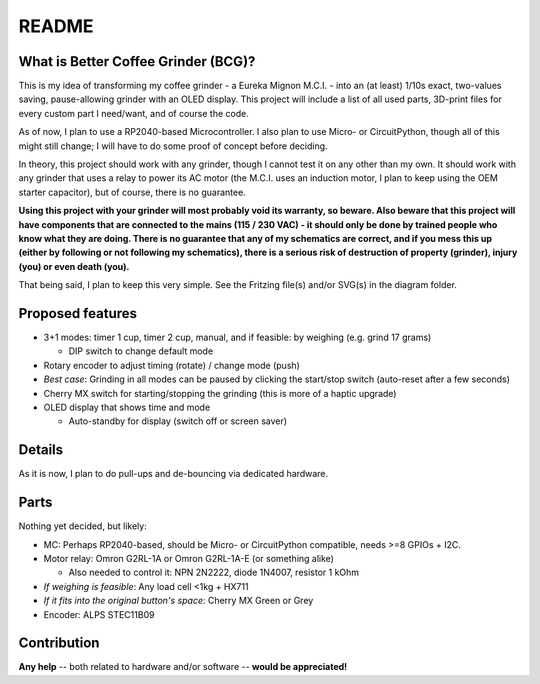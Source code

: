======
README
======


What is Better Coffee Grinder (BCG)?
====================================

This is my idea of transforming my coffee grinder - a Eureka Mignon M.C.I. - into an (at least)
1/10s exact, two-values saving, pause-allowing grinder with an OLED display.
This project will include a list of all used parts, 3D-print files for every custom part I
need/want, and of course the code.

As of now, I plan to use a RP2040-based Microcontroller.
I also plan to use Micro- or CircuitPython, though all of this might still change; I will have to do
some proof of concept before deciding.

In theory, this project should work with any grinder, though I cannot test it on any other than my
own. It should work with any grinder that uses a relay to power its AC motor (the M.C.I. uses an
induction motor, I plan to keep using the OEM starter capacitor), but of course, there is no
guarantee.

**Using this project with your grinder will most probably void its warranty, so beware. Also beware
that this project will have components that are connected to the mains (115 / 230 VAC) - it should
only be done by trained people who know what they are doing. There is no guarantee that any of my
schematics are correct, and if you mess this up (either by following or not following my
schematics), there is a serious risk of destruction of property (grinder), injury (you) or even
death (you).**

That being said, I plan to keep this very simple. See the Fritzing file(s) and/or SVG(s) in the
diagram folder.


Proposed features
=================

- 3+1 modes: timer 1 cup, timer 2 cup, manual, and if feasible: by weighing (e.g. grind 17 grams)

  - DIP switch to change default mode

- Rotary encoder to adjust timing (rotate) / change mode (push)

- *Best case*: Grinding in all modes can be paused by clicking the start/stop switch (auto-reset
  after a few seconds)

- Cherry MX switch for starting/stopping the grinding (this is more of a haptic upgrade)

- OLED display that shows time and mode

  - Auto-standby for display (switch off or screen saver)


Details
=======

As it is now, I plan to do pull-ups and de-bouncing via dedicated hardware.


Parts
=====

Nothing yet decided, but likely:

- MC: Perhaps RP2040-based, should be Micro- or CircuitPython compatible, needs >=8 GPIOs + I2C.

- Motor relay: Omron G2RL-1A or Omron G2RL-1A-E (or something alike)

  - Also needed to control it: NPN 2N2222, diode 1N4007, resistor 1 kOhm

- *If weighing is feasible*: Any load cell <1kg + HX711

- *If it fits into the original button's space*: Cherry MX Green or Grey

- Encoder: ALPS STEC11B09


Contribution
============

**Any help** -- both related to hardware and/or software --  **would be appreciated!**
